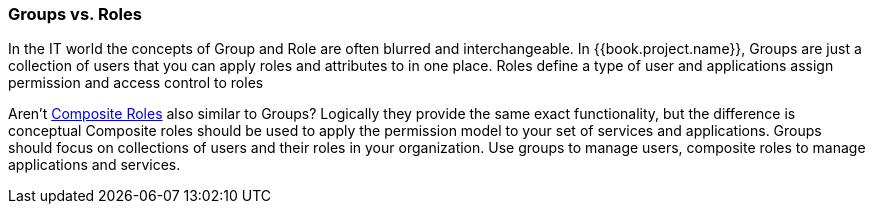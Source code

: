 

=== Groups vs. Roles

In the IT world the concepts of Group and Role are often blurred and interchangeable.
In {{book.project.name}}, Groups are just a collection of users that you can apply roles and attributes to in one place.
Roles define a type of user and applications assign permission and access control to roles

Aren't <<fake/../../roles/composite.adoc#_composite-roles,Composite Roles>> also similar to Groups?
Logically they provide the same exact functionality, but the difference is conceptual
Composite roles should be used to apply the permission model to your set of services and applications.
Groups should focus on collections of users and their roles in your organization.
Use groups to manage users, composite roles to manage applications and services.
